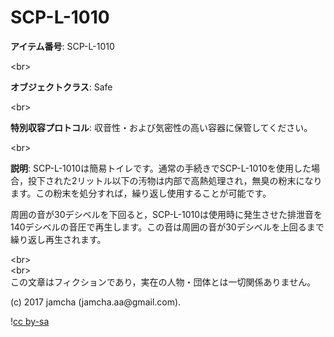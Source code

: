 #+OPTIONS: toc:nil
#+OPTIONS: \n:t

* SCP-L-1010

  *アイテム番号*: SCP-L-1010

  <br>

  *オブジェクトクラス*: Safe

  <br>

  *特別収容プロトコル*: 収音性・および気密性の高い容器に保管してください。

  <br>

  *説明*: SCP-L-1010は簡易トイレです。通常の手続きでSCP-L-1010を使用した場合，投下された2リットル以下の汚物は内部で高熱処理され，無臭の粉末になります。この粉末を処分すれば，繰り返し使用することが可能です。

  周囲の音が30デシベルを下回ると，SCP-L-1010は使用時に発生させた排泄音を140デシベルの音圧で再生します。この音は周囲の音が30デシベルを上回るまで繰り返し再生されます。

  <br>
  <br>
  この文章はフィクションであり，実在の人物・団体とは一切関係ありません。

  (c) 2017 jamcha (jamcha.aa@gmail.com).

  ![[https://i.creativecommons.org/l/by-sa/4.0/88x31.png][cc by-sa]]
